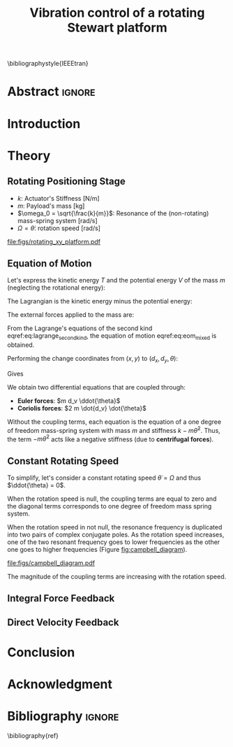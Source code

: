 #+TITLE: Vibration control of a rotating Stewart platform
:DRAWER:
#+LATEX_CLASS: ISMA_USD2020
#+OPTIONS: toc:nil
#+STARTUP: overview

#+DATE:
#+AUTHOR:

#+LATEX_HEADER_EXTRA: \author[1,3] {T. Dehaeze}
#+LATEX_HEADER_EXTRA: \author[1,2] {C. Collette}

#+LATEX_HEADER_EXTRA: \affil[1] {Precision Mechatronics Laboratory\NewLineAffil University of Liege, Belgium \NewAffil}
#+LATEX_HEADER_EXTRA: \affil[2] {BEAMS Department\NewLineAffil Free University of Brussels, Belgium \NewAffil}
#+LATEX_HEADER_EXTRA: \affil[3] {European Synchrotron Radiation Facility \NewLineAffil Grenoble, France e-mail: \textbf{thomas.dehaeze@esrf.fr}}

#+LATEX_HEADER: \usepackage{amsmath,amssymb,amsfonts, cases}
#+LATEX_HEADER: \usepackage{algorithmic, graphicx, textcomp}
#+LATEX_HEADER: \usepackage{xcolor, import, hyperref}
#+LATEX_HEADER: \usepackage[USenglish]{babel}

#+LATEX_HEADER: \setcounter{footnote}{1}
#+LATEX_HEADER: \input{config.tex}

\bibliographystyle{IEEEtran}
:END:

* LaTeX Config                                                     :noexport:
#+begin_src latex :tangle config.tex

#+end_src

* Build                                                            :noexport:
#+NAME: startblock
#+BEGIN_SRC emacs-lisp :results none
  (add-to-list 'org-latex-classes
               '("ISMA_USD2020"
                 "\\documentclass{ISMA_USD2020}"
                 ("\\section{%s}" . "\\section*{%s}")
                 ("\\subsection{%s}" . "\\subsection*{%s}")
                 ("\\subsubsection{%s}" . "\\subsubsection*{%s}")
                 ("\\paragraph{%s}" . "\\paragraph*{%s}")
                 ("\\subparagraph{%s}" . "\\subparagraph*{%s}"))
               )
#+END_SRC

* Abstract                                                           :ignore:
#+BEGIN_EXPORT latex
\abstract{
    Abstract text to be done
}
#+END_EXPORT

* Introduction
<<sec:introduction>>


* Theory
<<sec:theory>>

** Rotating Positioning Stage

# Description of the system

- $k$: Actuator's Stiffness [N/m]
- $m$: Payload's mass [kg]
- $\omega_0 = \sqrt{\frac{k}{m}}$: Resonance of the (non-rotating) mass-spring system [rad/s]
- $\Omega = \dot{\theta}$: rotation speed [rad/s]


#+name: fig:rotating_xy_platform
#+caption: Figure caption
#+attr_latex: :scale 1
[[file:figs/rotating_xy_platform.pdf]]


** Equation of Motion

Let's express the kinetic energy $T$ and the potential energy $V$ of the mass $m$ (neglecting the rotational energy):
#+name: eq:energy_inertial_frame
\begin{subequations}
  \begin{align}
    T & = \frac{1}{2} m \left( \dot{x}^2 + \dot{y}^2 \right) \\
    R & = \frac{1}{2} c \left( \dot{x}^2 + \dot{y}^2 \right) \\
    V & = \frac{1}{2} k \left( x^2 + y^2 \right)
  \end{align}
\end{subequations}

The Lagrangian is the kinetic energy minus the potential energy:
#+name: eq:lagrangian_inertial_frame
\begin{equation}
L = T-V = \frac{1}{2} m \left( \dot{x}^2 + \dot{y}^2 \right) - \frac{1}{2} k \left( x^2 + y^2 \right)
\end{equation}

The external forces applied to the mass are:
\begin{subequations}
  \begin{align}
    F_{\text{ext}, x} &= F_u \cos{\theta} - F_v \sin{\theta}\\
    F_{\text{ext}, y} &= F_u \sin{\theta} + F_v \cos{\theta}
  \end{align}
\end{subequations}


From the Lagrange's equations of the second kind eqref:eq:lagrange_second_kind, the equation of motion eqref:eq:eom_mixed is obtained.

#+name: eq:lagrange_second_kind
\begin{equation}
  \frac{d}{dt} \left( \frac{\partial L}{\partial \dot{q}_j} \right) = \frac{\partial L}{\partial q_j}
\end{equation}

#+name: eq:eom_mixed
\begin{subequations}
  \begin{align}
    m\ddot{x} + kx = F_u \cos{\theta} - F_v \sin{\theta}\\
    m\ddot{y} + ky = F_u \sin{\theta} + F_v \cos{\theta}
  \end{align}
\end{subequations}

Performing the change coordinates from $(x, y)$ to $(d_x, d_y, \theta)$:
\begin{subequations}
  \begin{align}
    x & = d_u \cos{\theta} - d_v \sin{\theta}\\
    y & = d_u \sin{\theta} + d_v \cos{\theta}
  \end{align}
\end{subequations}

Gives
#+name: eq:oem_coupled
\begin{subequations}
  \begin{align}
    m \ddot{d_u} + (k - m\dot{\theta}^2) d_u &= F_u + 2 m\dot{d_v}\dot{\theta} + m d_v\ddot{\theta} \label{eq:du_coupled} \\
    m \ddot{d_v} + (k \underbrace{-\ m\dot{\theta}^2}_{\text{Centrif.}}) d_v &= F_v \underbrace{-\ 2 m\dot{d_u}\dot{\theta}}_{\text{Coriolis}} \underbrace{-\ m d_u\ddot{\theta}}_{\text{Euler}} \label{eq:dv_coupled}
  \end{align}
\end{subequations}

We obtain two differential equations that are coupled through:
- *Euler forces*: $m d_v \ddot{\theta}$
- *Coriolis forces*: $2 m \dot{d_v} \dot{\theta}$

Without the coupling terms, each equation is the equation of a one degree of freedom mass-spring system with mass $m$ and stiffness $k- m\dot{\theta}^2$.
Thus, the term $- m\dot{\theta}^2$ acts like a negative stiffness (due to *centrifugal forces*).

** Constant Rotating Speed
To simplify, let's consider a constant rotating speed $\dot{\theta} = \Omega$ and thus $\ddot{\theta} = 0$.

#+NAME: eq:coupledplant
\begin{equation}
\begin{bmatrix} d_u \\ d_v \end{bmatrix} =
\frac{1}{(m s^2 + (k - m{\omega_0}^2))^2 + (2 m {\omega_0} s)^2}
\begin{bmatrix}
  ms^2 + (k-m{\omega_0}^2) & 2 m \omega_0 s \\
  -2 m \omega_0 s          & ms^2 + (k-m{\omega_0}^2) \\
\end{bmatrix}
\begin{bmatrix} F_u \\ F_v \end{bmatrix}
\end{equation}

# Explain each term

#+NAME: eq:coupled_plant
\begin{equation}
\begin{bmatrix} d_u \\ d_v \end{bmatrix} =
\frac{\frac{1}{k}}{\left( \frac{s^2}{{\omega_0}^2} + (1 - \frac{{\Omega}^2}{{\omega_0}^2}) \right)^2 + \left( 2 \frac{{\Omega} s}{{\omega_0}^2} \right)^2}
\begin{bmatrix}
  \frac{s^2}{{\omega_0}^2} + 1 - \frac{{\Omega}^2}{{\omega_0}^2} & 2 \frac{\Omega s}{{\omega_0}^2} \\
  -2 \frac{\Omega s}{{\omega_0}^2}          & \frac{s^2}{{\omega_0}^2} + 1 - \frac{{\Omega}^2}{{\omega_0}^2} \\
\end{bmatrix}
\begin{bmatrix} F_u \\ F_v \end{bmatrix}
\end{equation}

When the rotation speed is null, the coupling terms are equal to zero and the diagonal terms corresponds to one degree of freedom mass spring system.
#+NAME: eq:coupled_plant_no_rot
\begin{equation}
\begin{bmatrix} d_u \\ d_v \end{bmatrix} =
\frac{\frac{1}{k}}{\frac{s^2}{{\omega_0}^2} + 1}
\begin{bmatrix}
  1 & 0 \\
  0 & 1
\end{bmatrix}
\begin{bmatrix} F_u \\ F_v \end{bmatrix}
\end{equation}

# Campbell Diagram

When the rotation speed in not null, the resonance frequency is duplicated into two pairs of complex conjugate poles.
As the rotation speed increases, one of the two resonant frequency goes to lower frequencies as the other one goes to higher frequencies (Figure [[fig:campbell_diagram]]).

#+name: fig:campbell_diagram
#+caption: Campbell Diagram
[[file:figs/campbell_diagram.pdf]]

# Bode Plots for different ratio wr/w0

The magnitude of the coupling terms are increasing with the rotation speed.


** Integral Force Feedback


** Direct Velocity Feedback


* Conclusion
<<sec:conclusion>>


* Acknowledgment


* Bibliography                                                       :ignore:
\bibliography{ref}
